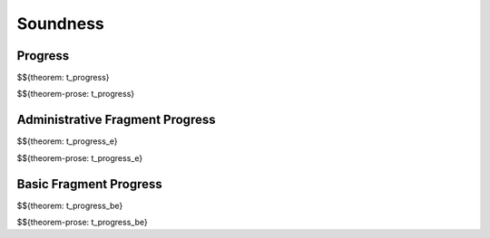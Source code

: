 .. _appendix-soundness:

Soundness
-----

.. _appendix-soundness-progress:

Progress
~~~~~~~~~~~~

$${theorem: t_progress}

\

$${theorem-prose: t_progress}

.. _appendix-soundness-admin-fragment-progress:

Administrative Fragment Progress
~~~~~~~~~~~~

$${theorem: t_progress_e}

\

$${theorem-prose: t_progress_e}

.. _appendix-soundness-basic-fragment-progress:

Basic Fragment Progress
~~~~~~~~~~

$${theorem: t_progress_be}

\

$${theorem-prose: t_progress_be}
